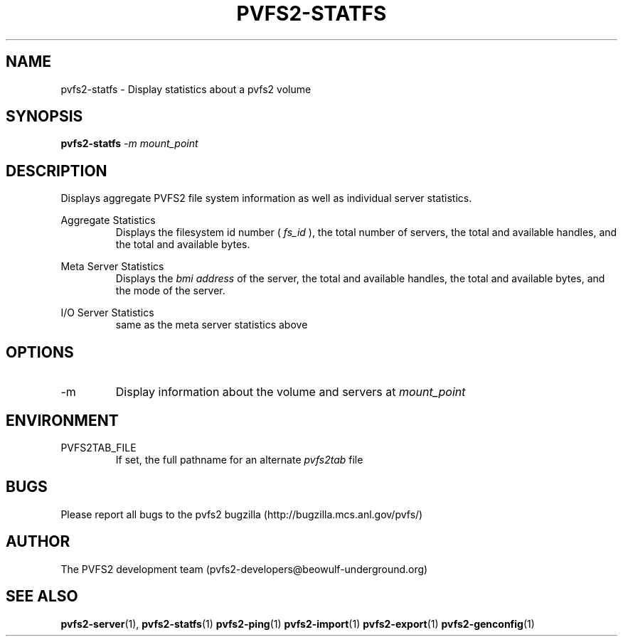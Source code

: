 .\" Process this file with
.\" groff -man -Tascii foo.1
.\"
.TH PVFS2-STATFS 1 "SEPTEMBER 2003"  PVFS2 "PVFS2 Manuals"
.SH NAME
pvfs2-statfs \- Display statistics about a pvfs2 volume
.SH SYNOPSIS
.B pvfs2-statfs
.I -m mount_point

.SH DESCRIPTION
Displays aggregate PVFS2 file system information as well as individual server
statistics.

Aggregate Statistics
.RS
Displays the filesystem id number (
.I fs_id
), the total number of servers, the total and available handles, and the total
and available bytes.
.RE

Meta Server Statistics
.RS
Displays the 
.I bmi address
of the server, the total and available handles, the total and available bytes,
and the mode of the server.
.RE

I/O Server Statistics
.RS
same as the meta server statistics above
.RE

.SH OPTIONS
.IP -m
Display information about the volume and servers at 
.I mount_point

.SH ENVIRONMENT
.IP PVFS2TAB_FILE
If set, the full pathname for an alternate 
.IR pvfs2tab
file

.SH BUGS
Please report all bugs to the pvfs2 bugzilla (http://bugzilla.mcs.anl.gov/pvfs/)
.SH AUTHOR
The PVFS2 development team (pvfs2-developers@beowulf-underground.org)
.SH "SEE ALSO"
.BR pvfs2-server (1),
.BR pvfs2-statfs (1)
.BR pvfs2-ping (1)
.BR pvfs2-import (1)
.BR pvfs2-export (1)
.BR pvfs2-genconfig (1)
